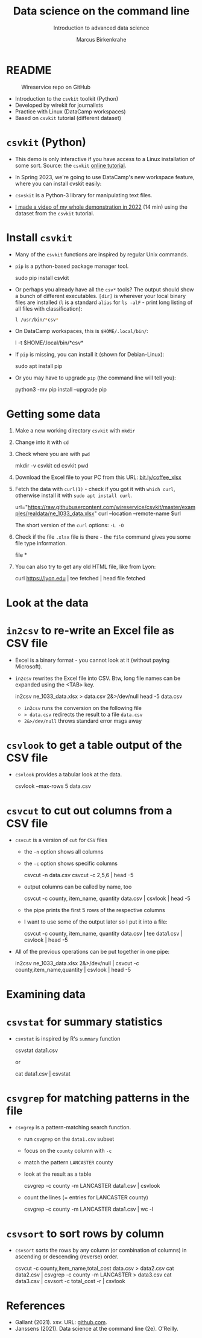 #+TITLE:Data science on the command line
#+AUTHOR:Marcus Birkenkrahe
#+SUBTITLE:Introduction to advanced data science
#+STARTUP:overview hideblocks indent inlineimages
#+OPTIONS: toc:nil num:nil ^:nil
#+PROPERTY: header-args:bash :exports both :results output
* README
  #+attr_latex: :width 400px
  #+caption: Wireservice repo on GitHub
  [[../img/wireservice.png]]
  
- Introduction to the ~csvkit~ toolkit (Python)
- Developed by wirekit for journalists
- Practice with Linux (DataCamp workspaces)
- Based on ~csvkit~ tutorial (different dataset)

* ~csvkit~ (Python)

- This demo is only interactive if you have access to a Linux
  installation of some sort. Source: the ~csvkit~ [[https://csvkit.readthedocs.io/en/latest/tutorial.html][online tutorial]].

- In Spring 2023, we're going to use DataCamp's new workspace feature,
  where you can install cvskit easily:

- ~csvskit~ is a Python-3 library for manipulating text files.

- [[https://youtu.be/XhShmvBYNmw][I made a video of my whole demonstration in 2022]] (14 min) using the
  dataset from the ~csvkit~ tutorial.
  
* Install ~csvkit~

- Many of the ~csvkit~ functions are inspired by regular Unix commands.

- ~pip~ is a python-based package manager tool.
  #+begin_example sh
  sudo pip install csvkit
  #+end_example

- Or perhaps you already have all the ~csv*~ tools? The output should
  show a bunch of different executables. ~[dir]~ is wherever your local
  binary files are installed (~l~ is a standard ~alias~ for ~ls -alF~ -
  print long listing of all files with classification):
  #+begin_src sh
    l /usr/bin/*csv*
  #+end_src

- On DataCamp workspaces, this is ~$HOME/.local/bin/~:
  #+begin_example sh
    l -t $HOME/.local/bin/*csv*
  #+end_example  
  
- If ~pip~ is missing, you can install it (shown for Debian-Linux):
  #+begin_example sh
    sudo apt install pip
  #+end_example

- Or you may have to upgrade ~pip~ (the command line will tell you):
  #+begin_example sh
    python3 -mv pip install --upgrade pip
  #+end_example

* Getting some data

1) Make a new working directory ~csvkit~ with ~mkdir~

2) Change into it with ~cd~ 

3) Check where you are with ~pwd~
   #+begin_example sh
     mkdir -v csvkit
     cd csvkit
     pwd
   #+end_example

4) Download the Excel file to your PC from this URL:
   [[https://bit.ly/coffee_xlsx][bit.ly/coffee_xlsx]]

5) Fetch the data with ~curl(1)~ - check if you got it with ~which curl~,
   otherwise install it with ~sudo apt install curl~.
   #+begin_example sh
     url="https://raw.githubusercontent.com/wireservice/csvkit/master/examples/realdata/ne_1033_data.xlsx"
     curl --location --remote-name $url
   #+end_example

   The short version of the ~curl~ options: ~-L -O~

6) Check if the file ~.xlsx~ file is there - the ~file~ command gives
   you some file type information.
   #+begin_example bash
   file *
   #+end_example

7) You can also try to get any old HTML file, like from Lyon:

   #+begin_example bash
   curl https://lyon.edu | tee fetched | head
   file fetched
   #+end_example
* Look at the data
* ~in2csv~ to re-write an Excel file as CSV file

- Excel is a binary format - you cannot look at it (without paying
  Microsoft).

- ~in2csv~ rewrites the Excel file into CSV. Btw, long file names can
  be expanded using the <TAB> key.

  #+begin_example bash
 in2csv ne_1033_data.xlsx > data.csv 2&>/dev/null
 head -5 data.csv
  #+end_example

  - ~in2csv~ runs the conversion on the following file
  - ~> data.csv~ redirects the result to a file ~data.csv~
  - ~2&>/dev/null~ throws standard error msgs away

* ~csvlook~ to get a table output of the CSV file
- ~csvlook~ provides a tabular look at the data.

  #+begin_example bash
  csvlook --max-rows 5 data.csv
  #+end_example

* ~csvcut~ to cut out columns from a CSV file
- ~csvcut~ is a version of ~cut~ for ~CSV~ files
  - the ~-n~ option shows all columns
  - the ~-c~ option shows specific columns
    #+begin_example bash
      csvcut -n data.csv
      csvcut -c 2,5,6 | head -5
    #+end_example

  - output columns can be called by name, too

    #+begin_example bash
   csvcut -c county, item_name, quantity data.csv | csvlook | head -5
    #+end_example

  - the pipe prints the first 5 rows of the respective columns
  - I want to use some of the output later so I put it into a file:

    #+begin_example bash
   csvcut -c county, item_name, quantity data.csv | tee data1.csv | csvlook | head -5
    #+end_example

- All of the previous operations can be put together in one pipe:

  #+begin_example bash
 in2csv ne_1033_data.xlsx 2&>/dev/null |
 csvcut -c county,item_name,quantity |
 csvlook |
 head -5
  #+end_example

* Examining data
* ~csvstat~ for summary statistics

- ~csvstat~ is inspired by R's ~summary~ function

  #+begin_example bash
   csvstat data1.csv
  #+end_example

  or

  #+begin_example bash
 cat data1.csv | csvstat
  #+end_example

* ~csvgrep~ for matching patterns in the file

- ~csvgrep~ is a pattern-matching search function.
  - run ~csvgrep~ on the ~data1.csv~ subset
  - focus on the ~county~ column with ~-c~
  - match the pattern ~LANCASTER~ county
  - look at the result as a table

    #+begin_example bash
   csvgrep -c county -m LANCASTER data1.csv | csvlook
    #+end_example

  - count the lines (= entries for LANCASTER county)

    #+begin_example bash
   csvgrep -c county -m LANCASTER data1.csv | wc -l
    #+end_example

* ~csvsort~ to sort rows by column

- ~csvsort~ sorts the rows by any column (or combination of columns)
  in ascending or descending (reverse) order.

  #+begin_example bash
 csvcut -c county,item_name,total_cost data.csv > data2.csv
 cat data2.csv | csvgrep -c county -m LANCASTER > data3.csv
 cat data3.csv | csvsort -c total_cost -r | csvlook
  #+end_example

* References

- Gallant (2021). xsv. URL: [[https://github.com/BurntSushi/xsv][github.com]].
- Janssens (2021). Data science at the command line (2e). O'Reilly.
